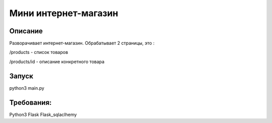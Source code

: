 ===================
 Мини интернет-магазин
===================

Описание
===================


Разворачивает интернет-магазин. Обрабатывает 2 страницы, это :

/products - список товаров

/products/id - описание конкретного товара


Запуск
===================

python3 main.py


Требования:
===================

Python3
Flask
Flask_sqlaclhemy




